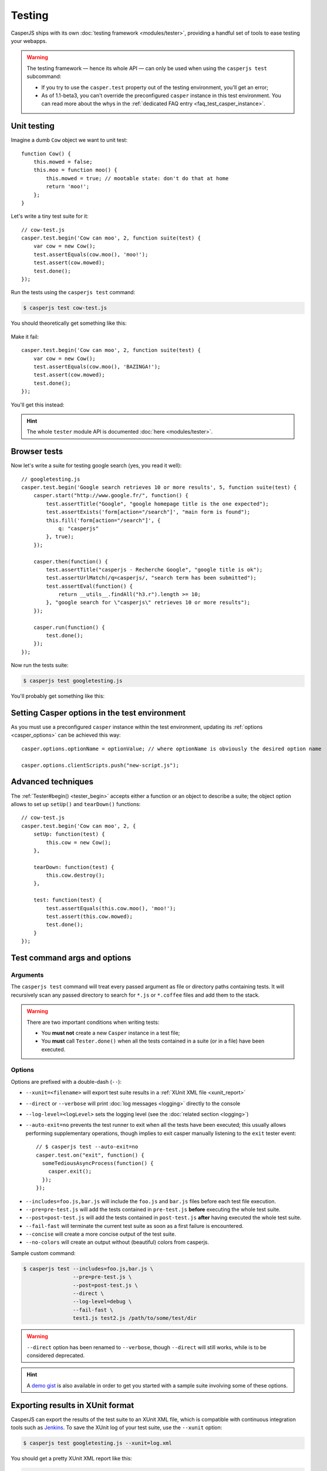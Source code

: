.. _testing:

.. index:: Testing

=======
Testing
=======

CasperJS ships with its own :doc:`testing framework <modules/tester>`, providing a handful set of tools to ease testing your webapps.

.. warning::

    .. versionchanged:: 1.1

    The testing framework — hence its whole API — can only be used when using the ``casperjs test`` subcommand:

    - If you try to use the ``casper.test`` property out of the testing environment, you'll get an error;
    - As of 1.1-beta3, you can't override the preconfigured ``casper`` instance in this test environment. You can read more about the whys in the :ref:`dedicated FAQ entry <faq_test_casper_instance>`.

.. index:: Unit testing

Unit testing
------------

Imagine a dumb ``Cow`` object we want to unit test::

    function Cow() {
        this.mowed = false;
        this.moo = function moo() {
            this.mowed = true; // mootable state: don't do that at home
            return 'moo!';
        };
    }

Let's write a tiny test suite for it::

    // cow-test.js
    casper.test.begin('Cow can moo', 2, function suite(test) {
        var cow = new Cow();
        test.assertEquals(cow.moo(), 'moo!');
        test.assert(cow.mowed);
        test.done();
    });

Run the tests using the ``casperjs test`` command:

.. code-block:: text

    $ casperjs test cow-test.js

You should theoretically get something like this:

.. figure:: _static/images/cow-test-ok.png
   :align: center

Make it fail::

    casper.test.begin('Cow can moo', 2, function suite(test) {
        var cow = new Cow();
        test.assertEquals(cow.moo(), 'BAZINGA!');
        test.assert(cow.mowed);
        test.done();
    });

You'll get this instead:

.. figure:: _static/images/cow-test-ko.png
   :align: center

.. hint::

   The whole ``tester`` module API is documented :doc:`here <modules/tester>`.


.. index:: Functional testing, Browser testing, Test suite

Browser tests
-------------

Now let's write a suite for testing google search (yes, you read it well)::

    // googletesting.js
    casper.test.begin('Google search retrieves 10 or more results', 5, function suite(test) {
        casper.start("http://www.google.fr/", function() {
            test.assertTitle("Google", "google homepage title is the one expected");
            test.assertExists('form[action="/search"]', "main form is found");
            this.fill('form[action="/search"]', {
                q: "casperjs"
            }, true);
        });

        casper.then(function() {
            test.assertTitle("casperjs - Recherche Google", "google title is ok");
            test.assertUrlMatch(/q=casperjs/, "search term has been submitted");
            test.assertEval(function() {
                return __utils__.findAll("h3.r").length >= 10;
            }, "google search for \"casperjs\" retrieves 10 or more results");
        });

        casper.run(function() {
            test.done();
        });
    });

Now run the tests suite:

.. code-block:: text

    $ casperjs test googletesting.js

You'll probably get something like this:

.. figure:: _static/images/testsuiteok.png
   :align: center


.. index:: options

Setting Casper options in the test environment
----------------------------------------------

As you must use a preconfigured ``casper`` instance within the test environment, updating its :ref:`options <casper_options>` can be achieved this way::

    casper.options.optionName = optionValue; // where optionName is obviously the desired option name

    casper.options.clientScripts.push("new-script.js");


.. index:: setUp, tearDown

Advanced techniques
-------------------

The :ref:`Tester#begin() <tester_begin>` accepts either a function or an object to describe a suite; the object option allows to set up ``setUp()`` and ``tearDown()`` functions::

    // cow-test.js
    casper.test.begin('Cow can moo', 2, {
        setUp: function(test) {
            this.cow = new Cow();
        },

        tearDown: function(test) {
            this.cow.destroy();
        },

        test: function(test) {
            test.assertEquals(this.cow.moo(), 'moo!');
            test.assert(this.cow.mowed);
            test.done();
        }
    });

.. _test_subcomand:

Test command args and options
-----------------------------

Arguments
~~~~~~~~~

The ``casperjs test`` command will treat every passed argument as file or directory paths containing tests. It will recursively scan any passed directory to search for ``*.js`` or ``*.coffee`` files and add them to the stack.

.. warning ::

   There are two important conditions when writing tests:

   - You **must not** create a new ``Casper`` instance in a test file;
   - You **must** call ``Tester.done()`` when all the tests contained in a suite (or in a file) have been executed.

Options
~~~~~~~

Options are prefixed with a double-dash (``--``):

- ``--xunit=<filename>`` will export test suite results in a :ref:`XUnit XML file <xunit_report>`
- ``--direct`` or ``--verbose``  will print :doc:`log messages <logging>` directly to the console
- ``--log-level=<logLevel>`` sets the logging level (see the :doc:`related section <logging>`)
- ``--auto-exit=no`` prevents the test runner to exit when all the tests have been executed; this usually allows performing supplementary operations, though implies to exit casper manually listening to the ``exit`` tester event::

    // $ casperjs test --auto-exit=no
    casper.test.on("exit", function() {
      someTediousAsyncProcess(function() {
        casper.exit();
      });
    });


.. versionadded:: 1.0

- ``--includes=foo.js,bar.js`` will include the ``foo.js`` and  ``bar.js`` files before each test file execution.
- ``--pre=pre-test.js`` will add the tests contained in ``pre-test.js`` **before** executing the whole test suite.
- ``--post=post-test.js`` will add the tests contained in ``post-test.js`` **after** having executed the whole test suite.
- ``--fail-fast`` will terminate the current test suite as soon as a first failure is encountered.
- ``--concise`` will create a more concise output of the test suite.
- ``--no-colors`` will create an output without (beautiful) colors from casperjs.

Sample custom command:

.. code-block:: text

    $ casperjs test --includes=foo.js,bar.js \
                    --pre=pre-test.js \
                    --post=post-test.js \
                    --direct \
                    --log-level=debug \
                    --fail-fast \
                    test1.js test2.js /path/to/some/test/dir

.. warning::

   .. deprecated:: 1.1

   ``--direct`` option has been renamed to ``--verbose``, though ``--direct`` will still works, while is to be considered deprecated.

.. hint::

   A `demo gist <https://gist.github.com/3813361>`_ is also available in order to get you started with a sample suite involving some of these options.


.. _xunit_report:

.. index:: XUnit, XML, Jenkins, Continuous Integration

Exporting results in XUnit format
---------------------------------

CasperJS can export the results of the test suite to an XUnit XML file, which is compatible with continuous integration tools such as `Jenkins <http://jenkins-ci.org/>`_. To save the XUnit log of your test suite, use the ``--xunit`` option:

.. code-block:: text

    $ casperjs test googletesting.js --xunit=log.xml

You should get a pretty XUnit XML report like this:

.. code-block:: xml

    <?xml version="1.0" encoding="UTF-8"?>
    <testsuites duration="1.249">
        <testsuite errors="0" failures="0" name="Google search retrieves 10 or more results" package="googletesting" tests="5" time="1.249" timestamp="2012-12-30T21:27:26.320Z">
            <testcase classname="googletesting" name="google homepage title is the one expected" time="0.813"/>
            <testcase classname="googletesting" name="main form is found" time="0.002"/>
            <testcase classname="googletesting" name="google title is ok" time="0.416"/>
            <testcase classname="googletesting" name="search term has been submitted" time="0.017"/>
            <testcase classname="googletesting" name="google search for &quot;casperjs&quot; retrieves 10 or more results" time="0.001"/>
            <system-out/>
        </testsuite>
    </testsuites>

You can customize the value for the `name` property by passing an object to `casper.test.fail()` like:

.. code-block:: js

    casper.test.fail('google search for "casperjs" retrieves 10 or more results', {name: 'result count is 10+'});

.. code-block:: xml

    <?xml version="1.0" encoding="UTF-8"?>
    <testsuites duration="1.249">
        <testsuite errors="0" failures="0" name="Google search retrieves 10 or more results" package="googletesting" tests="5" time="1.249" timestamp="2012-12-30T21:27:26.320Z">
            <testcase classname="googletesting" name="google homepage title is the one expected" time="0.813"/>
            <testcase classname="googletesting" name="main form is found" time="0.002"/>
            <testcase classname="googletesting" name="google title is ok" time="0.416"/>
            <testcase classname="googletesting" name="search term has been submitted" time="0.017"/>
            <testcase classname="googletesting" name="results count is 10+" time="0.001"/>
                <failure type="fail">google search for "casperjs" retrieves 10 or more results</failure>
            <system-out/>
        </testsuite>
    </testsuites>

CasperJS own tests
------------------

CasperJS has its own unit and functional test suite, located in the ``tests`` subfolder. To run this test suite:

.. code-block:: text

    $ casperjs selftest

.. note::

   Running this test suite is a great way to find any bug on your platform. If it fails, feel free to `file an issue <https://github.com/casperjs/casperjs/issues/new>`_ or to ask on the `CasperJS mailing-list <https://groups.google.com/forum/#!forum/casperjs>`_.


.. index:: extending

Extending Casper for Testing
----------------------------

This command:

.. code-block:: text

    $ casperjs test [path]

is just a shortcut for this one:

.. code-block:: text

    $ casperjs /path/to/casperjs/tests/run.js [path]

So if you want to extend Casper capabilities for your tests, your best bet is to write your own runner and extend the casper object instance from there.

.. hint::

   You can find the default runner code in `run.js <https://github.com/casperjs/casperjs/blob/master/tests/run.js>`_.
